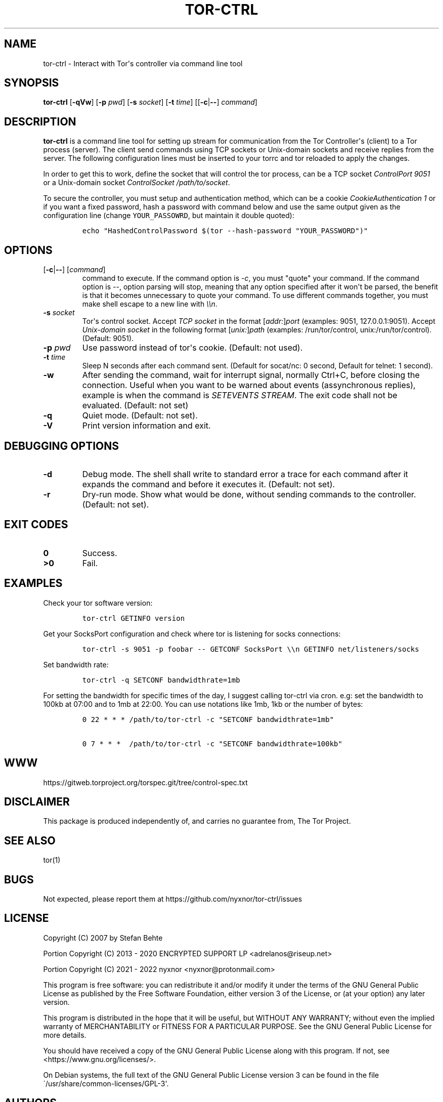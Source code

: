 .\" Automatically generated by Pandoc 2.9.2.1
.\"
.TH "TOR-CTRL" "8" "2022-01-21" "tor-ctrl 5.0.0" "Tor System Manager's Manual"
.hy
.SH NAME
.PP
tor-ctrl - Interact with Tor\[aq]s controller via command line tool
.SH SYNOPSIS
.PP
\f[B]tor-ctrl\f[R] [\f[B]-qVw\f[R]] [\f[B]-p\f[R] \f[I]pwd\f[R]]
[\f[B]-s\f[R] \f[I]socket\f[R]] [\f[B]-t\f[R] \f[I]time\f[R]]
[[\f[B]-c\f[R]|\f[B]--\f[R]] \f[I]command\f[R]]
.SH DESCRIPTION
.PP
\f[B]tor-ctrl\f[R] is a command line tool for setting up stream for
communication from the Tor Controller\[aq]s (client) to a Tor process
(server).
The client send commands using TCP sockets or Unix-domain sockets and
receive replies from the server.
The following configuration lines must be inserted to your torrc and tor
reloaded to apply the changes.
.PP
In order to get this to work, define the socket that will control the
tor process, can be a TCP socket \f[I]ControlPort 9051\f[R] or a
Unix-domain socket \f[I]ControlSocket /path/to/socket\f[R].
.PP
To secure the controller, you must setup and authentication method,
which can be a cookie \f[I]CookieAuthentication 1\f[R] or if you want a
fixed password, hash a password with command below and use the same
output given as the configuration line (change \f[C]YOUR_PASSOWRD\f[R],
but maintain it double quoted):
.IP
.nf
\f[C]
echo \[dq]HashedControlPassword $(tor --hash-password \[dq]YOUR_PASSWORD\[dq])\[dq]
\f[R]
.fi
.SH OPTIONS
.TP
[\f[B]-c\f[R]|\f[B]--\f[R]] [\f[I]command\f[R]]
command to execute.
If the command option is \f[I]-c\f[R], you must \[dq]quote\[dq] your
command.
If the command option is \f[I]--\f[R], option parsing will stop, meaning
that any option specified after it won\[aq]t be parsed, the benefit is
that it becomes unnecessary to quote your command.
To use different commands together, you must make shell escape to a new
line with \f[I]\[rs]\[rs]n\f[R].
.TP
\f[B]-s\f[R] \f[I]socket\f[R]
Tor\[aq]s control socket.
Accept \f[I]TCP socket\f[R] in the format
[\f[I]addr:\f[R]]\f[I]port\f[R] (examples: 9051, 127.0.0.1:9051).
Accept \f[I]Unix-domain socket\f[R] in the following format
[\f[I]unix:\f[R]]\f[I]path\f[R] (examples: /run/tor/control,
unix:/run/tor/control).
(Default: 9051).
.TP
\f[B]-p\f[R] \f[I]pwd\f[R]
Use password instead of tor\[aq]s cookie.
(Default: not used).
.TP
\f[B]-t\f[R] \f[I]time\f[R]
Sleep N seconds after each command sent.
(Default for socat/nc: 0 second, Default for telnet: 1 second).
.TP
\f[B]-w\f[R]
After sending the command, wait for interrupt signal, normally Ctrl+C,
before closing the connection.
Useful when you want to be warned about events (assynchronous replies),
example is when the command is \f[I]SETEVENTS STREAM\f[R].
The exit code shall not be evaluated.
(Default: not set)
.TP
\f[B]-q\f[R]
Quiet mode.
(Default: not set).
.TP
\f[B]-V\f[R]
Print version information and exit.
.SH DEBUGGING OPTIONS
.TP
\f[B]-d\f[R]
Debug mode.
The shell shall write to standard error a trace for each command after
it expands the command and before it executes it.
(Default: not set).
.TP
\f[B]-r\f[R]
Dry-run mode.
Show what would be done, without sending commands to the controller.
(Default: not set).
.SH EXIT CODES
.TP
\f[B]0\f[R]
Success.
.TP
\f[B]>0\f[R]
Fail.
.SH EXAMPLES
.PP
Check your tor software version:
.IP
.nf
\f[C]
tor-ctrl GETINFO version
\f[R]
.fi
.PP
Get your SocksPort configuration and check where tor is listening for
socks connections:
.IP
.nf
\f[C]
tor-ctrl -s 9051 -p foobar -- GETCONF SocksPort \[rs]\[rs]n GETINFO net/listeners/socks
\f[R]
.fi
.PP
Set bandwidth rate:
.IP
.nf
\f[C]
tor-ctrl -q SETCONF bandwidthrate=1mb
\f[R]
.fi
.PP
For setting the bandwidth for specific times of the day, I suggest
calling tor-ctrl via cron.
e.g: set the bandwidth to 100kb at 07:00 and to 1mb at 22:00.
You can use notations like 1mb, 1kb or the number of bytes:
.IP
.nf
\f[C]
0 22 * * * /path/to/tor-ctrl -c \[dq]SETCONF bandwidthrate=1mb\[dq]

0 7 * * *  /path/to/tor-ctrl -c \[dq]SETCONF bandwidthrate=100kb\[dq]
\f[R]
.fi
.SH WWW
.PP
https://gitweb.torproject.org/torspec.git/tree/control-spec.txt
.SH DISCLAIMER
.PP
This package is produced independently of, and carries no guarantee
from, The Tor Project.
.SH SEE ALSO
.PP
tor(1)
.SH BUGS
.PP
Not expected, please report them at
https://github.com/nyxnor/tor-ctrl/issues
.SH LICENSE
.PP
Copyright (C) 2007 by Stefan Behte
.PP
Portion Copyright (C) 2013 - 2020 ENCRYPTED SUPPORT LP
<adrelanos@riseup.net>
.PP
Portion Copyright (C) 2021 - 2022 nyxnor <nyxnor@protonmail.com>
.PP
This program is free software: you can redistribute it and/or modify it
under the terms of the GNU General Public License as published by the
Free Software Foundation, either version 3 of the License, or (at your
option) any later version.
.PP
This program is distributed in the hope that it will be useful, but
WITHOUT ANY WARRANTY; without even the implied warranty of
MERCHANTABILITY or FITNESS FOR A PARTICULAR PURPOSE.
See the GNU General Public License for more details.
.PP
You should have received a copy of the GNU General Public License along
with this program.
If not, see <https://www.gnu.org/licenses/>.
.PP
On Debian systems, the full text of the GNU General Public License
version 3 can be found in the file
\[ga]/usr/share/common-licenses/GPL-3\[aq].
.SH AUTHORS
tor-ctrl was written by Stefan Behte (stefan.behte\[at]gmx.net), later
developed by and Patrick Schleizer (adrelanos\[at]riseup.net) and
further improved by nyxnor (nyxnor\[at]protonmail.com).
